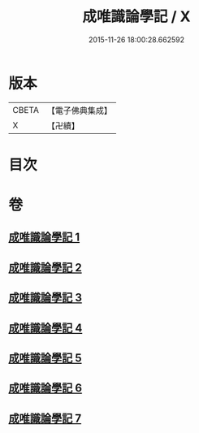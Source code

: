 #+TITLE: 成唯識論學記 / X
#+DATE: 2015-11-26 18:00:28.662592
* 版本
 |     CBETA|【電子佛典集成】|
 |         X|【卍續】    |

* 目次
* 卷
** [[file:KR6n0041_001.txt][成唯識論學記 1]]
** [[file:KR6n0041_002.txt][成唯識論學記 2]]
** [[file:KR6n0041_003.txt][成唯識論學記 3]]
** [[file:KR6n0041_004.txt][成唯識論學記 4]]
** [[file:KR6n0041_005.txt][成唯識論學記 5]]
** [[file:KR6n0041_006.txt][成唯識論學記 6]]
** [[file:KR6n0041_007.txt][成唯識論學記 7]]
